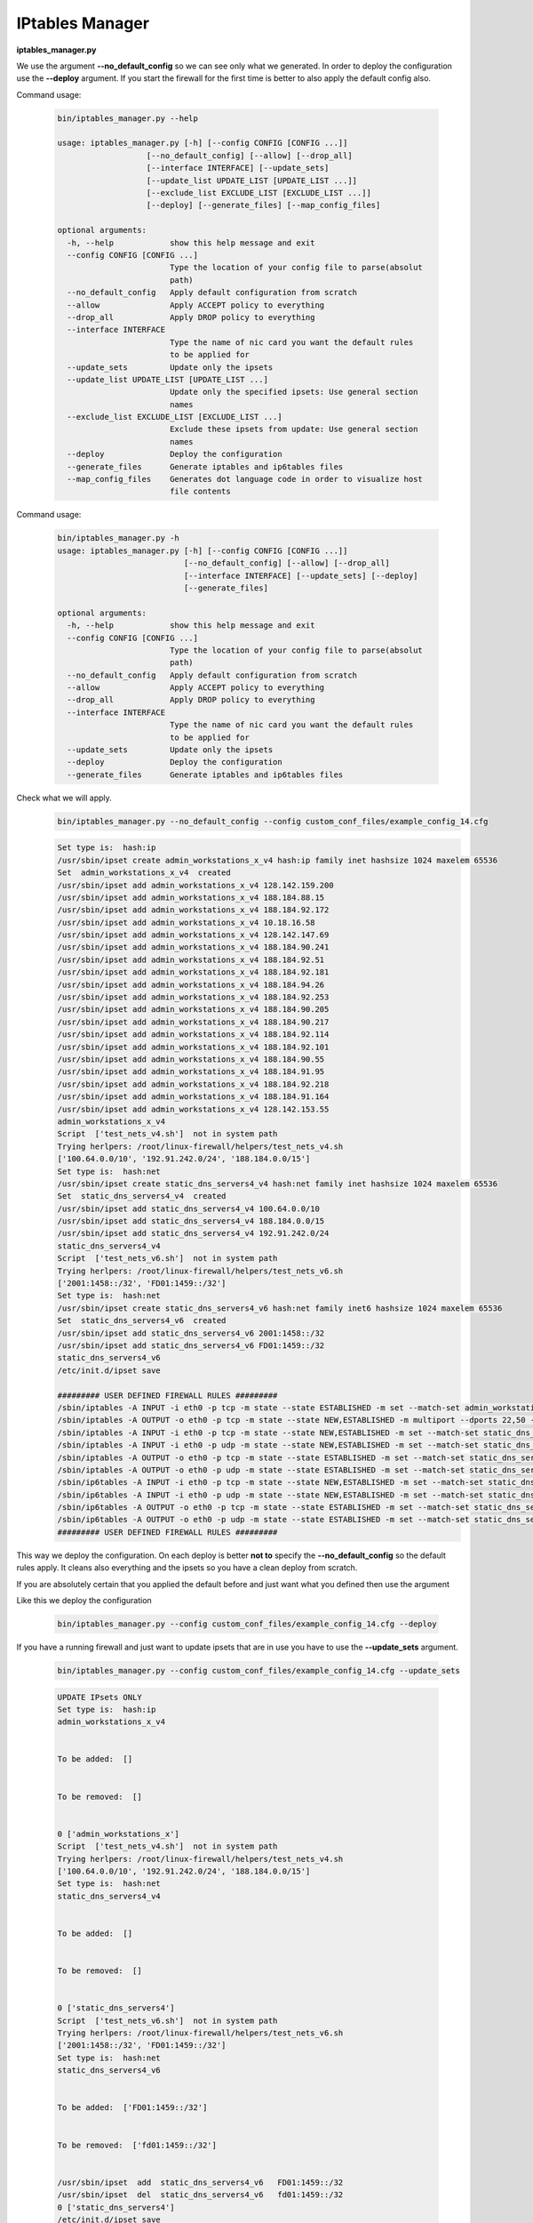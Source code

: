 IPtables Manager
================

**iptables_manager.py**

We use the argument **--no_default_config** so we can see only what we generated. In order to deploy the configuration use the
**--deploy** argument. If you start the firewall for the first time is better to also apply the default config also.

Command usage:

    .. code-block:: bash

        bin/iptables_manager.py --help

        usage: iptables_manager.py [-h] [--config CONFIG [CONFIG ...]]
                           [--no_default_config] [--allow] [--drop_all]
                           [--interface INTERFACE] [--update_sets]
                           [--update_list UPDATE_LIST [UPDATE_LIST ...]]
                           [--exclude_list EXCLUDE_LIST [EXCLUDE_LIST ...]]
                           [--deploy] [--generate_files] [--map_config_files]

        optional arguments:
          -h, --help            show this help message and exit
          --config CONFIG [CONFIG ...]
                                Type the location of your config file to parse(absolut
                                path)
          --no_default_config   Apply default configuration from scratch
          --allow               Apply ACCEPT policy to everything
          --drop_all            Apply DROP policy to everything
          --interface INTERFACE
                                Type the name of nic card you want the default rules
                                to be applied for
          --update_sets         Update only the ipsets
          --update_list UPDATE_LIST [UPDATE_LIST ...]
                                Update only the specified ipsets: Use general section
                                names
          --exclude_list EXCLUDE_LIST [EXCLUDE_LIST ...]
                                Exclude these ipsets from update: Use general section
                                names
          --deploy              Deploy the configuration
          --generate_files      Generate iptables and ip6tables files
          --map_config_files    Generates dot language code in order to visualize host
                                file contents


Command usage:

    .. code-block:: bash

        bin/iptables_manager.py -h
        usage: iptables_manager.py [-h] [--config CONFIG [CONFIG ...]]
                                   [--no_default_config] [--allow] [--drop_all]
                                   [--interface INTERFACE] [--update_sets] [--deploy]
                                   [--generate_files]

        optional arguments:
          -h, --help            show this help message and exit
          --config CONFIG [CONFIG ...]
                                Type the location of your config file to parse(absolut
                                path)
          --no_default_config   Apply default configuration from scratch
          --allow               Apply ACCEPT policy to everything
          --drop_all            Apply DROP policy to everything
          --interface INTERFACE
                                Type the name of nic card you want the default rules
                                to be applied for
          --update_sets         Update only the ipsets
          --deploy              Deploy the configuration
          --generate_files      Generate iptables and ip6tables files


Check what we will apply.
    ..  code-block:: bash

        bin/iptables_manager.py --no_default_config --config custom_conf_files/example_config_14.cfg

    ..  code-block:: bash

        Set type is:  hash:ip
        /usr/sbin/ipset create admin_workstations_x_v4 hash:ip family inet hashsize 1024 maxelem 65536
        Set  admin_workstations_x_v4  created
        /usr/sbin/ipset add admin_workstations_x_v4 128.142.159.200
        /usr/sbin/ipset add admin_workstations_x_v4 188.184.88.15
        /usr/sbin/ipset add admin_workstations_x_v4 188.184.92.172
        /usr/sbin/ipset add admin_workstations_x_v4 10.18.16.58
        /usr/sbin/ipset add admin_workstations_x_v4 128.142.147.69
        /usr/sbin/ipset add admin_workstations_x_v4 188.184.90.241
        /usr/sbin/ipset add admin_workstations_x_v4 188.184.92.51
        /usr/sbin/ipset add admin_workstations_x_v4 188.184.92.181
        /usr/sbin/ipset add admin_workstations_x_v4 188.184.94.26
        /usr/sbin/ipset add admin_workstations_x_v4 188.184.92.253
        /usr/sbin/ipset add admin_workstations_x_v4 188.184.90.205
        /usr/sbin/ipset add admin_workstations_x_v4 188.184.90.217
        /usr/sbin/ipset add admin_workstations_x_v4 188.184.92.114
        /usr/sbin/ipset add admin_workstations_x_v4 188.184.92.101
        /usr/sbin/ipset add admin_workstations_x_v4 188.184.90.55
        /usr/sbin/ipset add admin_workstations_x_v4 188.184.91.95
        /usr/sbin/ipset add admin_workstations_x_v4 188.184.92.218
        /usr/sbin/ipset add admin_workstations_x_v4 188.184.91.164
        /usr/sbin/ipset add admin_workstations_x_v4 128.142.153.55
        admin_workstations_x_v4
        Script  ['test_nets_v4.sh']  not in system path
        Trying herlpers: /root/linux-firewall/helpers/test_nets_v4.sh
        ['100.64.0.0/10', '192.91.242.0/24', '188.184.0.0/15']
        Set type is:  hash:net
        /usr/sbin/ipset create static_dns_servers4_v4 hash:net family inet hashsize 1024 maxelem 65536
        Set  static_dns_servers4_v4  created
        /usr/sbin/ipset add static_dns_servers4_v4 100.64.0.0/10
        /usr/sbin/ipset add static_dns_servers4_v4 188.184.0.0/15
        /usr/sbin/ipset add static_dns_servers4_v4 192.91.242.0/24
        static_dns_servers4_v4
        Script  ['test_nets_v6.sh']  not in system path
        Trying herlpers: /root/linux-firewall/helpers/test_nets_v6.sh
        ['2001:1458::/32', 'FD01:1459::/32']
        Set type is:  hash:net
        /usr/sbin/ipset create static_dns_servers4_v6 hash:net family inet6 hashsize 1024 maxelem 65536
        Set  static_dns_servers4_v6  created
        /usr/sbin/ipset add static_dns_servers4_v6 2001:1458::/32
        /usr/sbin/ipset add static_dns_servers4_v6 FD01:1459::/32
        static_dns_servers4_v6
        /etc/init.d/ipset save

        ######### USER DEFINED FIREWALL RULES #########
        /sbin/iptables -A INPUT -i eth0 -p tcp -m state --state ESTABLISHED -m set --match-set admin_workstations_x_v4 src -j ACCEPT -m comment --comment essential_services
        /sbin/iptables -A OUTPUT -o eth0 -p tcp -m state --state NEW,ESTABLISHED -m multiport --dports 22,50 -m set --match-set admin_workstations_x_v4 dst -j ACCEPT -m comment --comment essential_services
        /sbin/iptables -A INPUT -i eth0 -p tcp -m state --state NEW,ESTABLISHED -m set --match-set static_dns_servers4_v4 src -j ACCEPT -m comment --comment access_outgoing_ports_tcp
        /sbin/iptables -A INPUT -i eth0 -p udp -m state --state NEW,ESTABLISHED -m set --match-set static_dns_servers4_v4 src -j ACCEPT -m comment --comment access_outgoing_ports_tcp
        /sbin/iptables -A OUTPUT -o eth0 -p tcp -m state --state ESTABLISHED -m set --match-set static_dns_servers4_v4 dst -j ACCEPT -m comment --comment access_outgoing_ports_tcp
        /sbin/iptables -A OUTPUT -o eth0 -p udp -m state --state ESTABLISHED -m set --match-set static_dns_servers4_v4 dst -j ACCEPT -m comment --comment access_outgoing_ports_tcp
        /sbin/ip6tables -A INPUT -i eth0 -p tcp -m state --state NEW,ESTABLISHED -m set --match-set static_dns_servers4_v6 src -j ACCEPT -m comment --comment access_outgoing_ports_tcp
        /sbin/ip6tables -A INPUT -i eth0 -p udp -m state --state NEW,ESTABLISHED -m set --match-set static_dns_servers4_v6 src -j ACCEPT -m comment --comment access_outgoing_ports_tcp
        /sbin/ip6tables -A OUTPUT -o eth0 -p tcp -m state --state ESTABLISHED -m set --match-set static_dns_servers4_v6 dst -j ACCEPT -m comment --comment access_outgoing_ports_tcp
        /sbin/ip6tables -A OUTPUT -o eth0 -p udp -m state --state ESTABLISHED -m set --match-set static_dns_servers4_v6 dst -j ACCEPT -m comment --comment access_outgoing_ports_tcp
        ######### USER DEFINED FIREWALL RULES #########

This way we deploy the configuration. On each deploy is better **not to** specify the **--no_default_config** so the default
rules apply. It cleans also everything and the ipsets so you have a clean deploy from scratch.

If you are absolutely certain that you applied the default before and just want what you defined then use the argument


Like this we deploy the configuration

    ..  code-block:: bash

        bin/iptables_manager.py --config custom_conf_files/example_config_14.cfg --deploy

If you have a running firewall and just want to update ipsets that are in use you have to use the **--update_sets**
argument.

    .. code-block:: bash

        bin/iptables_manager.py --config custom_conf_files/example_config_14.cfg --update_sets

    .. code-block:: bash

        UPDATE IPsets ONLY
        Set type is:  hash:ip
        admin_workstations_x_v4


        To be added:  []


        To be removed:  []


        0 ['admin_workstations_x']
        Script  ['test_nets_v4.sh']  not in system path
        Trying herlpers: /root/linux-firewall/helpers/test_nets_v4.sh
        ['100.64.0.0/10', '192.91.242.0/24', '188.184.0.0/15']
        Set type is:  hash:net
        static_dns_servers4_v4


        To be added:  []


        To be removed:  []


        0 ['static_dns_servers4']
        Script  ['test_nets_v6.sh']  not in system path
        Trying herlpers: /root/linux-firewall/helpers/test_nets_v6.sh
        ['2001:1458::/32', 'FD01:1459::/32']
        Set type is:  hash:net
        static_dns_servers4_v6


        To be added:  ['FD01:1459::/32']


        To be removed:  ['fd01:1459::/32']


        /usr/sbin/ipset  add  static_dns_servers4_v6   FD01:1459::/32
        /usr/sbin/ipset  del  static_dns_servers4_v6   fd01:1459::/32
        0 ['static_dns_servers4']
        /etc/init.d/ipset save

You can also use **--update_list** and **--exclude_list** so to define a list of sets,
to either update those only or update all except those in the list.

    ..  code-block:: bash

        bin/iptables_manager.py --config custom_conf_files/example_config_14.cfg --update_sets --update_list "SET_SECTION_NAME_1" "SET_SECTION_NAME_2"

        bin/iptables_manager.py --config custom_conf_files/example_config_14.cfg --update_sets --exclude_list "SET_SECTION_NAME_1" "SET_SECTION_NAME_2"

Like this we deploy the update of the ipsets

    ..  code-block:: bash

        bin/iptables_manager.py --config custom_conf_files/example_config_14.cfg --update_sets --deploy

        bin/iptables_manager.py --config custom_conf_files/example_config_14.cfg --update_sets --update_list "SET_SECTION_NAME_1" "SET_SECTION_NAME_2" --deploy

        bin/iptables_manager.py --config custom_conf_files/example_config_14.cfg --update_sets --exclude_list "SET_SECTION_NAME_1" "SET_SECTION_NAME_2" --deploy